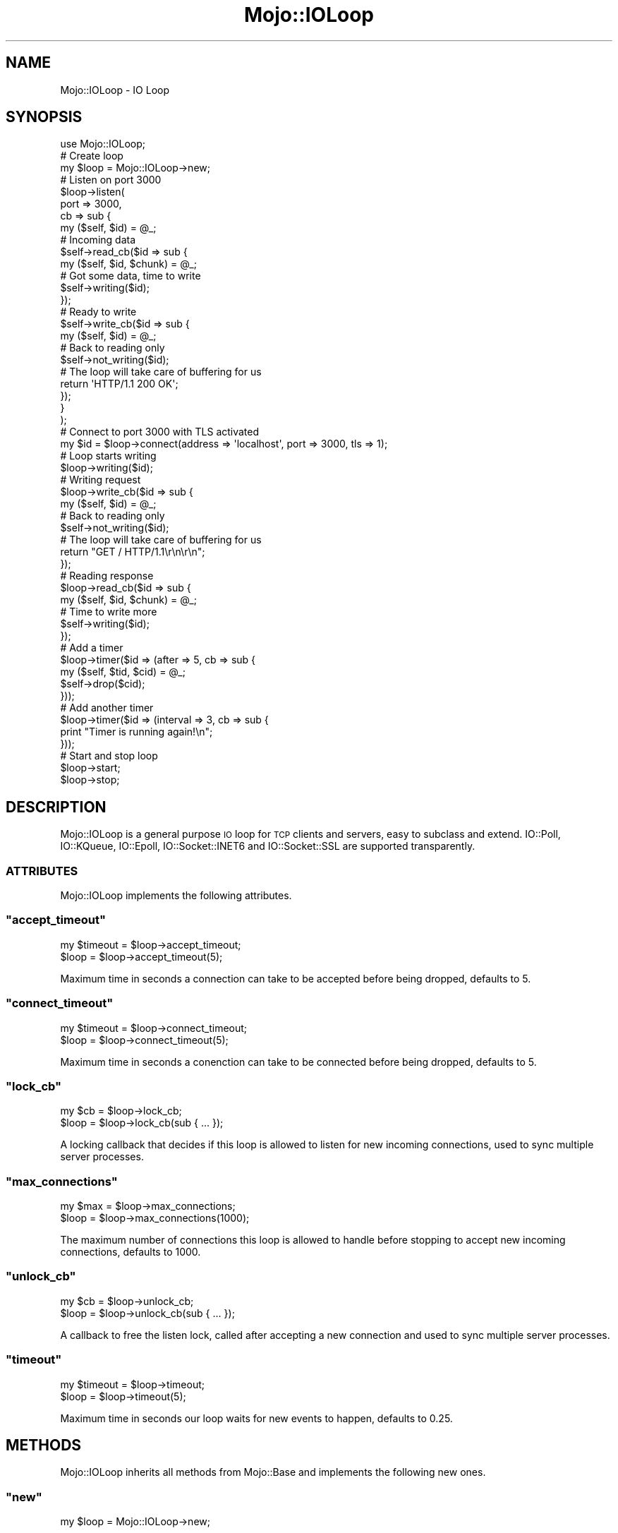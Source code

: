 .\" Automatically generated by Pod::Man 2.23 (Pod::Simple 3.13)
.\"
.\" Standard preamble:
.\" ========================================================================
.de Sp \" Vertical space (when we can't use .PP)
.if t .sp .5v
.if n .sp
..
.de Vb \" Begin verbatim text
.ft CW
.nf
.ne \\$1
..
.de Ve \" End verbatim text
.ft R
.fi
..
.\" Set up some character translations and predefined strings.  \*(-- will
.\" give an unbreakable dash, \*(PI will give pi, \*(L" will give a left
.\" double quote, and \*(R" will give a right double quote.  \*(C+ will
.\" give a nicer C++.  Capital omega is used to do unbreakable dashes and
.\" therefore won't be available.  \*(C` and \*(C' expand to `' in nroff,
.\" nothing in troff, for use with C<>.
.tr \(*W-
.ds C+ C\v'-.1v'\h'-1p'\s-2+\h'-1p'+\s0\v'.1v'\h'-1p'
.ie n \{\
.    ds -- \(*W-
.    ds PI pi
.    if (\n(.H=4u)&(1m=24u) .ds -- \(*W\h'-12u'\(*W\h'-12u'-\" diablo 10 pitch
.    if (\n(.H=4u)&(1m=20u) .ds -- \(*W\h'-12u'\(*W\h'-8u'-\"  diablo 12 pitch
.    ds L" ""
.    ds R" ""
.    ds C` ""
.    ds C' ""
'br\}
.el\{\
.    ds -- \|\(em\|
.    ds PI \(*p
.    ds L" ``
.    ds R" ''
'br\}
.\"
.\" Escape single quotes in literal strings from groff's Unicode transform.
.ie \n(.g .ds Aq \(aq
.el       .ds Aq '
.\"
.\" If the F register is turned on, we'll generate index entries on stderr for
.\" titles (.TH), headers (.SH), subsections (.SS), items (.Ip), and index
.\" entries marked with X<> in POD.  Of course, you'll have to process the
.\" output yourself in some meaningful fashion.
.ie \nF \{\
.    de IX
.    tm Index:\\$1\t\\n%\t"\\$2"
..
.    nr % 0
.    rr F
.\}
.el \{\
.    de IX
..
.\}
.\"
.\" Accent mark definitions (@(#)ms.acc 1.5 88/02/08 SMI; from UCB 4.2).
.\" Fear.  Run.  Save yourself.  No user-serviceable parts.
.    \" fudge factors for nroff and troff
.if n \{\
.    ds #H 0
.    ds #V .8m
.    ds #F .3m
.    ds #[ \f1
.    ds #] \fP
.\}
.if t \{\
.    ds #H ((1u-(\\\\n(.fu%2u))*.13m)
.    ds #V .6m
.    ds #F 0
.    ds #[ \&
.    ds #] \&
.\}
.    \" simple accents for nroff and troff
.if n \{\
.    ds ' \&
.    ds ` \&
.    ds ^ \&
.    ds , \&
.    ds ~ ~
.    ds /
.\}
.if t \{\
.    ds ' \\k:\h'-(\\n(.wu*8/10-\*(#H)'\'\h"|\\n:u"
.    ds ` \\k:\h'-(\\n(.wu*8/10-\*(#H)'\`\h'|\\n:u'
.    ds ^ \\k:\h'-(\\n(.wu*10/11-\*(#H)'^\h'|\\n:u'
.    ds , \\k:\h'-(\\n(.wu*8/10)',\h'|\\n:u'
.    ds ~ \\k:\h'-(\\n(.wu-\*(#H-.1m)'~\h'|\\n:u'
.    ds / \\k:\h'-(\\n(.wu*8/10-\*(#H)'\z\(sl\h'|\\n:u'
.\}
.    \" troff and (daisy-wheel) nroff accents
.ds : \\k:\h'-(\\n(.wu*8/10-\*(#H+.1m+\*(#F)'\v'-\*(#V'\z.\h'.2m+\*(#F'.\h'|\\n:u'\v'\*(#V'
.ds 8 \h'\*(#H'\(*b\h'-\*(#H'
.ds o \\k:\h'-(\\n(.wu+\w'\(de'u-\*(#H)/2u'\v'-.3n'\*(#[\z\(de\v'.3n'\h'|\\n:u'\*(#]
.ds d- \h'\*(#H'\(pd\h'-\w'~'u'\v'-.25m'\f2\(hy\fP\v'.25m'\h'-\*(#H'
.ds D- D\\k:\h'-\w'D'u'\v'-.11m'\z\(hy\v'.11m'\h'|\\n:u'
.ds th \*(#[\v'.3m'\s+1I\s-1\v'-.3m'\h'-(\w'I'u*2/3)'\s-1o\s+1\*(#]
.ds Th \*(#[\s+2I\s-2\h'-\w'I'u*3/5'\v'-.3m'o\v'.3m'\*(#]
.ds ae a\h'-(\w'a'u*4/10)'e
.ds Ae A\h'-(\w'A'u*4/10)'E
.    \" corrections for vroff
.if v .ds ~ \\k:\h'-(\\n(.wu*9/10-\*(#H)'\s-2\u~\d\s+2\h'|\\n:u'
.if v .ds ^ \\k:\h'-(\\n(.wu*10/11-\*(#H)'\v'-.4m'^\v'.4m'\h'|\\n:u'
.    \" for low resolution devices (crt and lpr)
.if \n(.H>23 .if \n(.V>19 \
\{\
.    ds : e
.    ds 8 ss
.    ds o a
.    ds d- d\h'-1'\(ga
.    ds D- D\h'-1'\(hy
.    ds th \o'bp'
.    ds Th \o'LP'
.    ds ae ae
.    ds Ae AE
.\}
.rm #[ #] #H #V #F C
.\" ========================================================================
.\"
.IX Title "Mojo::IOLoop 3"
.TH Mojo::IOLoop 3 "2010-01-25" "perl v5.8.8" "User Contributed Perl Documentation"
.\" For nroff, turn off justification.  Always turn off hyphenation; it makes
.\" way too many mistakes in technical documents.
.if n .ad l
.nh
.SH "NAME"
Mojo::IOLoop \- IO Loop
.SH "SYNOPSIS"
.IX Header "SYNOPSIS"
.Vb 1
\&    use Mojo::IOLoop;
\&
\&    # Create loop
\&    my $loop = Mojo::IOLoop\->new;
\&
\&    # Listen on port 3000
\&    $loop\->listen(
\&        port => 3000,
\&        cb   => sub {
\&            my ($self, $id) = @_;
\&
\&            # Incoming data
\&            $self\->read_cb($id => sub {
\&                my ($self, $id, $chunk) = @_;
\&
\&                # Got some data, time to write
\&                $self\->writing($id);
\&            });
\&
\&            # Ready to write
\&            $self\->write_cb($id => sub {
\&                my ($self, $id) = @_;
\&
\&                # Back to reading only
\&                $self\->not_writing($id);
\&
\&                # The loop will take care of buffering for us
\&                return \*(AqHTTP/1.1 200 OK\*(Aq;
\&            });
\&        }
\&    );
\&
\&    # Connect to port 3000 with TLS activated
\&    my $id = $loop\->connect(address => \*(Aqlocalhost\*(Aq, port => 3000, tls => 1);
\&
\&    # Loop starts writing
\&    $loop\->writing($id);
\&
\&    # Writing request
\&    $loop\->write_cb($id => sub {
\&        my ($self, $id) = @_;
\&
\&        # Back to reading only
\&        $self\->not_writing($id);
\&
\&        # The loop will take care of buffering for us
\&        return "GET / HTTP/1.1\er\en\er\en";
\&    });
\&
\&    # Reading response
\&    $loop\->read_cb($id => sub {
\&        my ($self, $id, $chunk) = @_;
\&
\&        # Time to write more
\&        $self\->writing($id);
\&    });
\&
\&    # Add a timer
\&    $loop\->timer($id => (after => 5, cb => sub {
\&        my ($self, $tid, $cid) = @_;
\&        $self\->drop($cid);
\&    }));
\&
\&    # Add another timer
\&    $loop\->timer($id => (interval => 3, cb => sub {
\&        print "Timer is running again!\en";
\&    }));
\&
\&    # Start and stop loop
\&    $loop\->start;
\&    $loop\->stop;
.Ve
.SH "DESCRIPTION"
.IX Header "DESCRIPTION"
Mojo::IOLoop is a general purpose \s-1IO\s0 loop for \s-1TCP\s0 clients and servers,
easy to subclass and extend.
IO::Poll, IO::KQueue, IO::Epoll, IO::Socket::INET6 and
IO::Socket::SSL are supported transparently.
.SS "\s-1ATTRIBUTES\s0"
.IX Subsection "ATTRIBUTES"
Mojo::IOLoop implements the following attributes.
.ie n .SS """accept_timeout"""
.el .SS "\f(CWaccept_timeout\fP"
.IX Subsection "accept_timeout"
.Vb 2
\&    my $timeout = $loop\->accept_timeout;
\&    $loop       = $loop\->accept_timeout(5);
.Ve
.PP
Maximum time in seconds a connection can take to be accepted before being
dropped, defaults to \f(CW5\fR.
.ie n .SS """connect_timeout"""
.el .SS "\f(CWconnect_timeout\fP"
.IX Subsection "connect_timeout"
.Vb 2
\&    my $timeout = $loop\->connect_timeout;
\&    $loop       = $loop\->connect_timeout(5);
.Ve
.PP
Maximum time in seconds a conenction can take to be connected before being
dropped, defaults to \f(CW5\fR.
.ie n .SS """lock_cb"""
.el .SS "\f(CWlock_cb\fP"
.IX Subsection "lock_cb"
.Vb 2
\&    my $cb = $loop\->lock_cb;
\&    $loop  = $loop\->lock_cb(sub { ... });
.Ve
.PP
A locking callback that decides if this loop is allowed to listen for new
incoming connections, used to sync multiple server processes.
.ie n .SS """max_connections"""
.el .SS "\f(CWmax_connections\fP"
.IX Subsection "max_connections"
.Vb 2
\&    my $max = $loop\->max_connections;
\&    $loop   = $loop\->max_connections(1000);
.Ve
.PP
The maximum number of connections this loop is allowed to handle before
stopping to accept new incoming connections, defaults to \f(CW1000\fR.
.ie n .SS """unlock_cb"""
.el .SS "\f(CWunlock_cb\fP"
.IX Subsection "unlock_cb"
.Vb 2
\&    my $cb = $loop\->unlock_cb;
\&    $loop  = $loop\->unlock_cb(sub { ... });
.Ve
.PP
A callback to free the listen lock, called after accepting a new connection
and used to sync multiple server processes.
.ie n .SS """timeout"""
.el .SS "\f(CWtimeout\fP"
.IX Subsection "timeout"
.Vb 2
\&    my $timeout = $loop\->timeout;
\&    $loop       = $loop\->timeout(5);
.Ve
.PP
Maximum time in seconds our loop waits for new events to happen, defaults to
\&\f(CW0.25\fR.
.SH "METHODS"
.IX Header "METHODS"
Mojo::IOLoop inherits all methods from Mojo::Base and implements the
following new ones.
.ie n .SS """new"""
.el .SS "\f(CWnew\fP"
.IX Subsection "new"
.Vb 1
\&    my $loop = Mojo::IOLoop\->new;
.Ve
.PP
Construct a new Mojo::IOLoop object.
Multiple of these will block each other, so use \f(CW\*(C`singleton\*(C'\fR instead if
possible.
.ie n .SS """connect"""
.el .SS "\f(CWconnect\fP"
.IX Subsection "connect"
.Vb 10
\&    my $id = $loop\->connect(
\&        address => \*(Aq127.0.0.1\*(Aq,
\&        port    => 3000,
\&        cb      => sub {...}
\&    );
\&    my $id = $loop\->connect({
\&        address => \*(Aq127.0.0.1\*(Aq,
\&        port    => 3000,
\&        cb      => sub {...}
\&    });
\&    my $id = $loop\->connect({
\&        address => \*(Aq[::1]\*(Aq,
\&        port    => 443,
\&        tls     => 1,
\&        cb      => sub {...}
\&    });
.Ve
.PP
Open a \s-1TCP\s0 connection to a remote host.
IPv6 support depends on IO::Socket::INET6 and \s-1TLS\s0 support on
IO::Socket::SSL.
.ie n .SS """connection_timeout"""
.el .SS "\f(CWconnection_timeout\fP"
.IX Subsection "connection_timeout"
.Vb 2
\&    my $timeout = $loop\->connection_timeout($id);
\&    $loop       = $loop\->connection_timeout($id => 45);
.Ve
.PP
Maximum amount of time in seconds a connection can be inactive before being
dropped.
.ie n .SS """drop"""
.el .SS "\f(CWdrop\fP"
.IX Subsection "drop"
.Vb 1
\&    $loop = $loop\->drop($id);
.Ve
.PP
Drop a connection, listen socket or timer immediately.
.ie n .SS """error_cb"""
.el .SS "\f(CWerror_cb\fP"
.IX Subsection "error_cb"
.Vb 1
\&    $loop = $loop\->error_cb($id => sub { ... });
.Ve
.PP
Callback to be invoked if an error event happens on the connection.
.ie n .SS """finish"""
.el .SS "\f(CWfinish\fP"
.IX Subsection "finish"
.Vb 1
\&    $loop = $loop\->finish($id);
.Ve
.PP
Drop a connection gracefully by allowing it to finish writing all data in
it's write buffer.
.ie n .SS """generate_port"""
.el .SS "\f(CWgenerate_port\fP"
.IX Subsection "generate_port"
.Vb 1
\&    my $port = $loop\->generate_port;
.Ve
.PP
Find a free \s-1TCP\s0 port.
.ie n .SS """hup_cb"""
.el .SS "\f(CWhup_cb\fP"
.IX Subsection "hup_cb"
.Vb 1
\&    $loop = $loop\->hup_cb($id => sub { ... });
.Ve
.PP
Callback to be invoked if the connection gets closed.
.ie n .SS """listen"""
.el .SS "\f(CWlisten\fP"
.IX Subsection "listen"
.Vb 9
\&    my $id = $loop\->listen(port => 3000);
\&    my $id = $loop\->listen({port => 3000});
\&    my $id = $loop\->listen(file => \*(Aq/foo/myapp.sock\*(Aq);
\&    my $id = $loop\->listen(
\&        port     => 443,
\&        tls      => 1,
\&        tls_cert => \*(Aq/foo/server.cert\*(Aq,
\&        tls_key  => \*(Aq/foo/server.key\*(Aq
\&    );
.Ve
.PP
Create a new listen socket.
IPv6 support depends on IO::Socket::INET6 and \s-1TLS\s0 support on
IO::Socket::SSL.
.ie n .SS """local_info"""
.el .SS "\f(CWlocal_info\fP"
.IX Subsection "local_info"
.Vb 1
\&    my $info = $loop\->local_info($id);
.Ve
.PP
Get local information about a connection.
.ie n .SS """not_writing"""
.el .SS "\f(CWnot_writing\fP"
.IX Subsection "not_writing"
.Vb 1
\&    $loop\->not_writing($id);
.Ve
.PP
Activate read only mode for a connection.
.ie n .SS """read_cb"""
.el .SS "\f(CWread_cb\fP"
.IX Subsection "read_cb"
.Vb 1
\&    $loop = $loop\->read_cb($id => sub { ... });
.Ve
.PP
Callback to be invoked if new data arrives on the connection.
.ie n .SS """remote_info"""
.el .SS "\f(CWremote_info\fP"
.IX Subsection "remote_info"
.Vb 1
\&    my $info = $loop\->remote_info($id);
.Ve
.PP
Get remote information about a connection.
.ie n .SS """shutdown"""
.el .SS "\f(CWshutdown\fP"
.IX Subsection "shutdown"
.Vb 1
\&    $loop\->shutdown;
.Ve
.PP
Stop the loop gracefully by not accepting any new connections but not
interrupting existing ones.
.ie n .SS """singleton"""
.el .SS "\f(CWsingleton\fP"
.IX Subsection "singleton"
.Vb 1
\&    my $loop = Mojo::IOLoop\->singleton;
.Ve
.PP
The global loop object.
.ie n .SS """start"""
.el .SS "\f(CWstart\fP"
.IX Subsection "start"
.Vb 1
\&    $loop\->start;
.Ve
.PP
Start the loop, this will block until the loop is finished.
.ie n .SS """stop"""
.el .SS "\f(CWstop\fP"
.IX Subsection "stop"
.Vb 1
\&    $loop\->stop;
.Ve
.PP
Stop the loop immediately.
.ie n .SS """timer"""
.el .SS "\f(CWtimer\fP"
.IX Subsection "timer"
.Vb 2
\&    my $id = $loop\->timer($id => (after => 5, cb => sub {...}));
\&    my $id = $loop\->timer($id => {interval => 5, cb => sub {...}}));
.Ve
.PP
Create a new timer, invoking the callback afer a given amount of seconds.
.ie n .SS """write_cb"""
.el .SS "\f(CWwrite_cb\fP"
.IX Subsection "write_cb"
.Vb 1
\&    $loop = $loop\->write_cb($id => sub { ... });
.Ve
.PP
Callback to be invoked if new data can be written to the connection.
.ie n .SS """writing"""
.el .SS "\f(CWwriting\fP"
.IX Subsection "writing"
.Vb 1
\&    $loop\->writing($id);
.Ve
.PP
Activate read/write mode for a connection.
